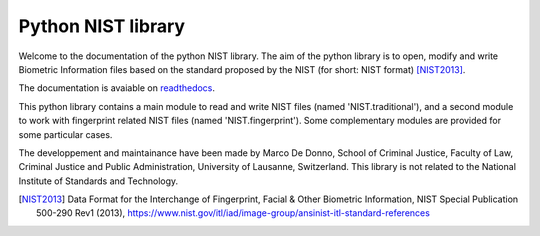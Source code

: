 Python NIST library
###################

Welcome to the documentation of the python NIST library. The aim of the python library is to open, modify and write Biometric Information files based on the standard proposed by the NIST (for short: NIST format) [NIST2013]_.

The documentation is avaiable on `readthedocs <http://nist.readthedocs.io/en/develop/>`_.

This python library contains a main module to read and write NIST files (named 'NIST.traditional'), and a second module to work with fingerprint related NIST files (named 'NIST.fingerprint'). Some complementary modules are provided for some particular cases.

The developpement and maintainance have been made by Marco De Donno, School of Criminal Justice, Faculty of Law, Criminal Justice and Public Administration, University of Lausanne, Switzerland. This library is not related to the National Institute of Standards and Technology.

.. [NIST2013] Data Format for the Interchange of Fingerprint, Facial & Other Biometric Information, NIST Special Publication 500-290 Rev1 (2013), https://www.nist.gov/itl/iad/image-group/ansinist-itl-standard-references


